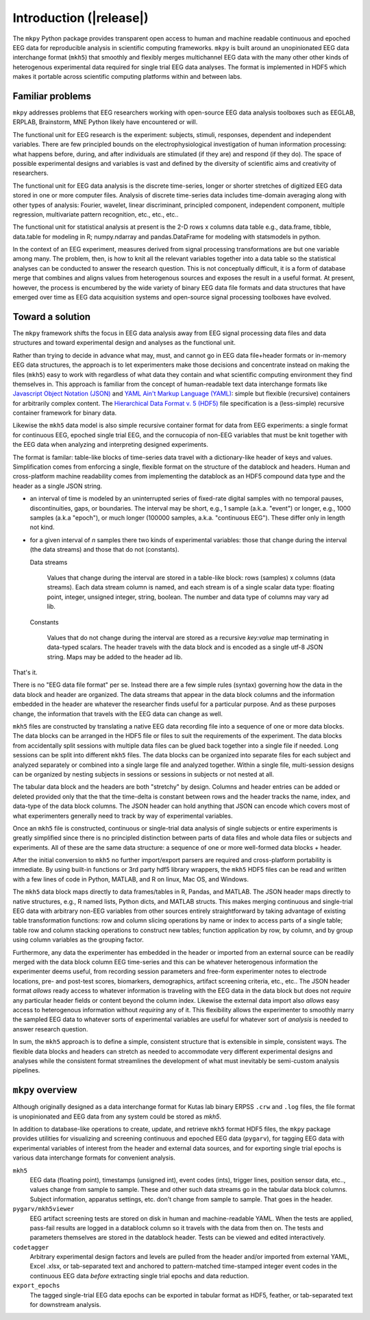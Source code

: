 Introduction (|release|)
============================

.. figure:: _images/viewer_all_views.png
   :scale: 75%
   :alt: pygarv_all_views

The ``mkpy`` Python package provides transparent open access to human
and machine readable continuous and epoched EEG data for reproducible
analysis in scientific computing frameworks. ``mkpy`` is built around
an unopinionated EEG data interchange format (``mkh5``) that smoothly
and flexibly merges multichannel EEG data with the many other other
kinds of heterogenous experimental data required for single trial EEG
data analyses. The format is implemented in HDF5 which makes it
portable across scientific computing platforms within and between
labs.


Familiar problems
------------------

``mkpy`` addresses problems that EEG researchers working with
open-source EEG data analysis toolboxes such as EEGLAB, ERPLAB,
Brainstorm, MNE Python likely have encountered or will.

The functional unit for EEG research is the experiment: subjects,
stimuli, responses, dependent and independent variables. There are few
principled bounds on the electrophysiological investigation of human
information processing: what happens before, during, and after
individuals are stimulated (if they are) and respond (if they do). The
space of possible experimental designs and variables is vast and
defined by the diversity of scientific aims and creativity of
researchers.

The functional unit for EEG data analysis is the discrete time-series,
longer or shorter stretches of digitized EEG data stored in one or
more computer files. Analysis of discrete time-series data includes
time-domain averaging along with other types of analysis: Fourier,
wavelet, linear discriminant, principled component, independent
component, multiple regression, multivariate pattern recognition,
etc., etc., etc..

The functional unit for statistical analysis at present is the 2-D
rows x columns data table e.g., data.frame, tibble, data.table for
modeling in R; numpy.ndarray and pandas.DataFrame for modeling with
statsmodels in python.

In the context of an EEG experiment, measures derived from signal
processing transformations are but one variable among many. The
problem, then, is how to knit all the relevant variables together into
a data table so the statistical analyses can be conducted to answer
the research question. This is not conceptually difficult, it is a
form of database merge that combines and aligns values from
heterogenous sources and exposes the result in a useful format. At
present, however, the process is encumbered by the wide variety of
binary EEG data file formats and data structures that have emerged
over time as EEG data acquisition systems and open-source signal
processing toolboxes have evolved.


Toward a solution
------------------

The ``mkpy`` framework shifts the focus in EEG data analysis away from
EEG signal processing data files and data structures and toward
experimental design and analyses as the functional unit.

Rather than trying to decide in advance what may, must, and cannot go
in EEG data file+header formats or in-memory EEG data structures, the
approach is to let experimenters make those decisions and concentrate
instead on making the files (``mkh5``) easy to work with regardless of
what data they contain and what scientific computing environment they
find themselves in. This approach is familiar from the concept of
human-readable text data interchange formats like `Javascript Object
Notation (JSON) <https://www.json.org>`_ and `YAML Ain't Markup
Language (YAML) <http://yaml.org/spec/1.2/spec.html>`_: simple but
flexible (recursive) containers for arbitrarily complex content. The
`Hierarchical Data Format v. 5 (HDF5)
<https://portal.hdfgroup.org/display/support>`_ file specification is
a (less-simple) recursive container framework for binary data.

Likewise the ``mkh5`` data model is also simple recursive container
format for data from EEG experiments: a single format for
continuous EEG, epoched single trial EEG, and the cornucopia of
non-EEG variables that must be knit together with the EEG data when
analyzing and interpreting designed experiments.

The format is familar: table-like blocks of time-series data travel
with a dictionary-like header of keys and values. Simplification comes
from enforcing a single, flexible format on the structure of the
datablock and headers. Human and cross-platform machine readability
comes from implementing the datablock as an HDF5 compound data type
and the header as a single JSON string.

* an interval of time is modeled by an uninterrupted series of
  fixed-rate digital samples with no temporal pauses, discontinuities,
  gaps, or boundaries. The interval may be short, e.g., 1 sample
  (a.k.a. "event") or longer, e.g., 1000 samples (a.k.a "epoch"), or
  much longer (100000 samples, a.k.a. "continuous EEG"). These differ
  only in length not kind.

* for a given interval of *n* samples there two kinds of experimental
  variables: those that change during the interval (the data streams)
  and those that do not (constants).

  Data streams

     Values that change during the interval are stored in a table-like
     block: rows (samples) x columns (data streams).  Each data stream
     column is named, and each stream is of a single scalar data type:
     floating point, integer, unsigned integer, string, boolean. The
     number and data type of columns may vary ad lib. 

  Constants

    Values that do not change during the interval are stored as a
    recursive `key:value` map terminating in data-typed scalars. The
    header travels with the data block and is encoded as a single
    utf-8 JSON string. Maps may be added to the header ad lib.

That's it.

There is no "EEG data file format" per se. Instead there are a few
simple rules (syntax) governing how the data in the data block and
header are organized. The data streams that appear in the data block
columns and the information embedded in the header are whatever the
researcher finds useful for a particular purpose. And as these
purposes change, the information that travels with the EEG data can
change as well.

``mkh5`` files are constructed by translating a native EEG data
recording file into a sequence of one or more data blocks. The data
blocks can be arranged in the HDF5 file or files to suit the
requirements of the experiment. The data blocks from accidentally
split sessions with multiple data files can be glued back together
into a single file if needed.  Long sessions can be split into
different ``mkh5`` files. The data blocks can be organized into
separate files for each subject and analyzed separately or combined
into a single large file and analyzed together.  Within a single file,
multi-session designs can be organized by nesting subjects in sessions
or sessions in subjects or not nested at all.

The tabular data block and the headers are both "stretchy" by design.
Columns and header entries can be added or deleted provided only that
the that the time-delta is constant between rows and the header tracks
the name, index, and data-type of the data block columns. The JSON
header can hold anything that JSON can encode which covers most of
what experimenters generally need to track by way of experimental
variables.

Once an ``mkh5`` file is constructed, continuous or single-trial data
analysis of single subjects or entire experiments is greatly
simplified since there is no principled distinction between parts of
data files and whole data files or subjects and experiments. All of
these are the same data structure: a sequence of one or more
well-formed data blocks + header.

After the initial conversion to ``mkh5`` no further import/export
parsers are required and cross-platform portability is immediate. By
using built-in functions or 3rd party hdf5 library wrappers, the
``mkh5`` HDF5 files can be read and written with a few lines of code
in Python, MATLAB, and R on linux, Mac OS, and Windows.

The ``mkh5`` data block maps directly to data frames/tables in R,
Pandas, and MATLAB. The JSON header maps directly to native
structures, e.g., R named lists, Python dicts, and MATLAB
structs. This makes merging continuous and single-trial EEG data with
arbitrary non-EEG variables from other sources entirely
straightforward by taking advantage of existing table transformation
functions: row and column slicing operations by name or index to
access parts of a single table; table row and column stacking
operations to construct new tables; function application by row, by
column, and by group using column variables as the grouping factor.

Furthermore, any data the experimenter has embedded in the header or
imported from an external source can be readily merged with the data
block column EEG time-series and this can be whatever heterogenous
information the experimenter deems useful, from recording session
parameters and free-form experimenter notes to electrode locations,
pre- and post-test scores, biomarkers, demographics, artifact
screening criteria, etc., etc.. The JSON header format *allows* ready
access to whatever information is traveling with the EEG data in the
data block but does not *require* any particular header fields or
content beyond the column index. Likewise the external data import
also *allows* easy access to heterogenous information without
*requiring* any of it. This flexibility allows the experimenter to
smoothly marry the sampled EEG data to whatever sorts of experimental
variables are useful for whatever sort of *analysis* is needed to
answer research question.

In sum, the ``mkh5`` approach is to define a simple, consistent
structure that is extensible in simple, consistent ways. The flexible
data blocks and headers can stretch as needed to accommodate very
different experimental designs and analyses while the consistent
format streamlines the development of what must inevitably be
semi-custom analysis pipelines.


``mkpy`` overview
------------------

Although originally designed as a data interchange format for Kutas lab
binary ERPSS ``.crw`` and ``.log`` files, the file format is
unopinionated and EEG data from any system could be stored as `mkh5`.

In addition to database-like operations to create, update, and retrieve
``mkh5`` format HDF5 files, the ``mkpy`` package provides utilities for
visualizing and screening continuous and epoched EEG data
(``pygarv``), for tagging EEG data with experimental variables of
interest from the header and external data sources, and for exporting
single trial epochs is various data interchange formats for convenient
analysis. 

``mkh5``
    EEG data (floating point), timestamps (unsigned int), event codes
    (ints), trigger lines, position sensor data, etc.., values change
    from sample to sample. These and other such data streams go in the
    tabular data block columns. Subject information, apparatus
    settings, etc. don't change from sample to sample. That goes in
    the header. 

``pygarv/mkh5viewer``
    EEG artifact screening tests are stored on disk in human and
    machine-readable YAML. When the tests are applied, pass-fail
    results are logged in a datablock column so it travels with the
    data from then on. The tests and parameters themselves are stored
    in the datablock header. Tests can be viewed and edited
    interactively.

``codetagger`` 
    Arbitrary experimental design factors and levels are pulled from
    the header and/or imported from external YAML, Excel .xlsx, or
    tab-separated text and anchored to pattern-matched time-stamped
    integer event codes in the continuous EEG data *before* extracting
    single trial epochs and data reduction.

``export_epochs``
    The tagged single-trial EEG data epochs can be exported in tabular
    format as HDF5, feather, or tab-separated text for downstream
    analysis.



